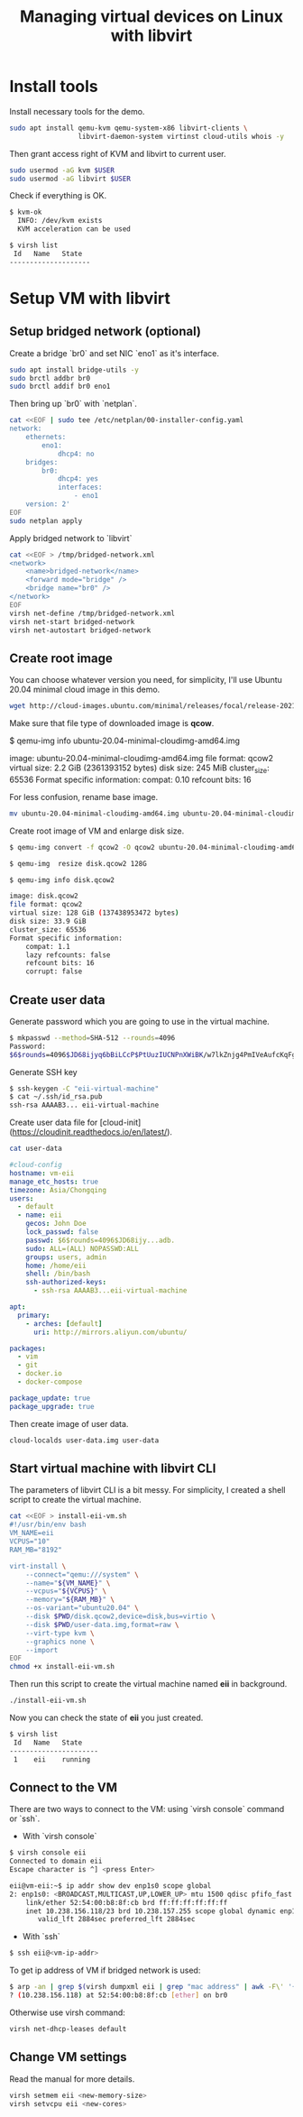 #+TITLE:     Managing virtual devices on Linux with libvirt
#+HTML_HEAD: <link rel="stylesheet" type="text/css" href="../css/article.css" />
#+html_head: <link rel="stylesheet" type="text/css" href="../css/toc.css" />

* Install tools

Install necessary tools for the demo.
#+BEGIN_SRC bash
sudo apt install qemu-kvm qemu-system-x86 libvirt-clients \
                 libvirt-daemon-system virtinst cloud-utils whois -y
#+END_SRC
Then grant access right of KVM and libvirt to current user.
#+BEGIN_SRC bash
sudo usermod -aG kvm $USER
sudo usermod -aG libvirt $USER
#+END_SRC

Check if everything is OK.
#+BEGIN_SRC bash
$ kvm-ok
  INFO: /dev/kvm exists
  KVM acceleration can be used

$ virsh list
 Id   Name   State
--------------------
#+END_SRC

* Setup VM with libvirt

** Setup bridged network (optional)

Create a bridge `br0` and set NIC `eno1` as it's interface.
#+BEGIN_SRC bash
sudo apt install bridge-utils -y
sudo brctl addbr br0
sudo brctl addif br0 eno1
#+END_SRC

Then bring up `br0` with `netplan`.
#+BEGIN_SRC bash
cat <<EOF | sudo tee /etc/netplan/00-installer-config.yaml
network:
    ethernets:
        eno1:
            dhcp4: no
    bridges:
        br0:
            dhcp4: yes
            interfaces:
                - eno1
    version: 2'
EOF
sudo netplan apply
#+END_SRC

Apply bridged network to `libvirt`
#+BEGIN_SRC bash
cat <<EOF > /tmp/bridged-network.xml
<network>
    <name>bridged-network</name>
    <forward mode="bridge" />
    <bridge name="br0" />
</network>
EOF
virsh net-define /tmp/bridged-network.xml
virsh net-start bridged-network
virsh net-autostart bridged-network
#+END_SRC

** Create root image

You can choose whatever version you need, for simplicity,
I'll use Ubuntu 20.04 minimal cloud image in this demo.
#+BEGIN_SRC bash
wget http://cloud-images.ubuntu.com/minimal/releases/focal/release-20211130/ubuntu-20.04-minimal-cloudimg-amd64.img
#+END_SRC

Make sure that file type of downloaded image is *qcow*.
#+END_SRCconsole
$ qemu-img info ubuntu-20.04-minimal-cloudimg-amd64.img

image: ubuntu-20.04-minimal-cloudimg-amd64.img
file format: qcow2
virtual size: 2.2 GiB (2361393152 bytes)
disk size: 245 MiB
cluster_size: 65536
Format specific information:
    compat: 0.10
    refcount bits: 16
#+END_SRC
For less confusion, rename base image.
#+BEGIN_SRC bash
mv ubuntu-20.04-minimal-cloudimg-amd64.img ubuntu-20.04-minimal-cloudimg-amd64.qcow
#+END_SRC

Create root image of VM and enlarge disk size.
#+BEGIN_SRC bash
$ qemu-img convert -f qcow2 -O qcow2 ubuntu-20.04-minimal-cloudimg-amd64.qcow2 disk.qcow2

$ qemu-img  resize disk.qcow2 128G

$ qemu-img info disk.qcow2

image: disk.qcow2
file format: qcow2
virtual size: 128 GiB (137438953472 bytes)
disk size: 33.9 GiB
cluster_size: 65536
Format specific information:
    compat: 1.1
    lazy refcounts: false
    refcount bits: 16
    corrupt: false
#+END_SRC

** Create user data

Generate password which you are going to use in the virtual machine.
#+BEGIN_SRC bash
$ mkpasswd --method=SHA-512 --rounds=4096
Password:
$6$rounds=4096$JD68ijyq6bBiLCcP$PtUuzIUCNPnXWiBK/w7lkZnjg4PmIVeAufcKqFgVwWpCjujybiubO/xkt12o8qHCgi7wx4.nCQPhAPMoc1adb.
#+END_SRC

Generate SSH key
#+BEGIN_SRC bash
$ ssh-keygen -C "eii-virtual-machine"
$ cat ~/.ssh/id_rsa.pub
ssh-rsa AAAAB3... eii-virtual-machine
#+END_SRC

Create user data file for [cloud-init](https://cloudinit.readthedocs.io/en/latest/).
#+BEGIN_SRC bash
cat user-data
#+END_SRC

#+BEGIN_SRC yaml
#cloud-config
hostname: vm-eii
manage_etc_hosts: true
timezone: Asia/Chongqing
users:
  - default
  - name: eii
    gecos: John Doe
    lock_passwd: false
    passwd: $6$rounds=4096$JD68ijy...adb.
    sudo: ALL=(ALL) NOPASSWD:ALL
    groups: users, admin
    home: /home/eii
    shell: /bin/bash
    ssh-authorized-keys:
      - ssh-rsa AAAAB3...eii-virtual-machine

apt:
  primary:
    - arches: [default]
      uri: http://mirrors.aliyun.com/ubuntu/

packages:
  - vim
  - git
  - docker.io
  - docker-compose

package_update: true
package_upgrade: true
#+END_SRC

Then create image of user data.
#+BEGIN_SRC bash
cloud-localds user-data.img user-data
#+END_SRC

** Start virtual machine with libvirt CLI

The parameters of libvirt CLI is a bit messy. For simplicity, I created a shell script to create the virtual machine.

#+BEGIN_SRC bash
cat <<EOF > install-eii-vm.sh
#!/usr/bin/env bash
VM_NAME=eii
VCPUS="10"
RAM_MB="8192"

virt-install \
    --connect="qemu:///system" \
    --name="${VM_NAME}" \
    --vcpus="${VCPUS}" \
    --memory="${RAM_MB}" \
    --os-variant="ubuntu20.04" \
    --disk $PWD/disk.qcow2,device=disk,bus=virtio \
    --disk $PWD/user-data.img,format=raw \
    --virt-type kvm \
    --graphics none \
    --import
EOF
chmod +x install-eii-vm.sh
#+END_SRC
Then run this script to create the virtual machine named *eii* in background.
#+BEGIN_SRC bash
./install-eii-vm.sh
#+END_SRC

Now you can check the state of *eii* you just created.
#+BEGIN_SRC bash
$ virsh list
 Id   Name   State
----------------------
 1    eii    running
#+END_SRC

** Connect to the VM

There are two ways to connect to the VM: using `virsh console` command or `ssh`.

- With `virsh console`
#+BEGIN_SRC bash
$ virsh console eii
Connected to domain eii
Escape character is ^] <press Enter>

eii@vm-eii:~$ ip addr show dev enp1s0 scope global
2: enp1s0: <BROADCAST,MULTICAST,UP,LOWER_UP> mtu 1500 qdisc pfifo_fast state UP group default qlen 1000
    link/ether 52:54:00:b8:8f:cb brd ff:ff:ff:ff:ff:ff
    inet 10.238.156.118/23 brd 10.238.157.255 scope global dynamic enp1s0
       valid_lft 2884sec preferred_lft 2884sec
#+END_SRC

- With `ssh`

#+BEGIN_SRC bash
$ ssh eii@<vm-ip-addr>
#+END_SRC

To get ip address of VM if bridged network is used:
#+BEGIN_SRC bash
$ arp -an | grep $(virsh dumpxml eii | grep "mac address" | awk -F\' '{ print $2}')
? (10.238.156.118) at 52:54:00:b8:8f:cb [ether] on br0
#+END_SRC
Otherwise use virsh command:
#+BEGIN_SRC bash
virsh net-dhcp-leases default
#+END_SRC

** Change VM settings

Read the manual for more details.
#+BEGIN_SRC bash
virsh setmem eii <new-memory-size>
virsh setvcpu eii <new-cores>
#+END_SRC
